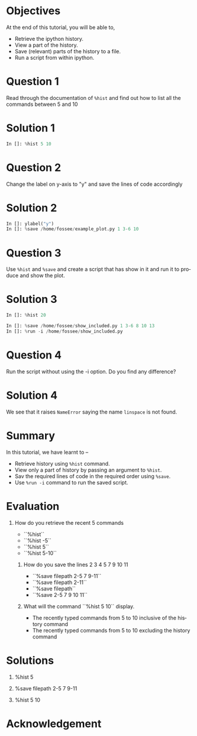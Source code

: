 #+LaTeX_CLASS: beamer
#+LaTeX_CLASS_OPTIONS: [presentation]
#+BEAMER_FRAME_LEVEL: 1

#+BEAMER_HEADER_EXTRA: \usetheme{Warsaw}\usecolortheme{default}\useoutertheme{infolines}\setbeamercovered{transparent}
#+COLUMNS: %45ITEM %10BEAMER_env(Env) %10BEAMER_envargs(Env Args) %4BEAMER_col(Col) %8BEAMER_extra(Extra)
#+PROPERTY: BEAMER_col_ALL 0.1 0.2 0.3 0.4 0.5 0.6 0.7 0.8 0.9 1.0 :ETC

#+LaTeX_CLASS: beamer
#+LaTeX_CLASS_OPTIONS: [presentation]

#+LaTeX_HEADER: \usepackage[english]{babel} \usepackage{ae,aecompl}
#+LaTeX_HEADER: \usepackage{mathpazo,courier,euler} \usepackage[scaled=.95]{helvet}

#+LaTeX_HEADER:\usepackage{listings}

#+LaTeX_HEADER:\lstset{language=Python, basicstyle=\ttfamily\bfseries,
#+LaTeX_HEADER:  commentstyle=\color{red}\itshape, stringstyle=\color{darkgreen},
#+LaTeX_HEADER:  showstringspaces=false, keywordstyle=\color{blue}\bfseries}

#+TITLE:    
#+AUTHOR:    FOSSEE
#+EMAIL:     
#+DATE:    

#+DESCRIPTION: 
#+KEYWORDS: 
#+LANGUAGE:  en
#+OPTIONS:   H:3 num:nil toc:nil \n:nil @:t ::t |:t ^:t -:t f:t *:t <:t
#+OPTIONS:   TeX:t LaTeX:nil skip:nil d:nil todo:nil pri:nil tags:not-in-toc

* 
#+begin_latex
\begin{center}
\textcolor{blue}{Additional Features of \texttt{ipython}}
\end{center}
\begin{center}
\includegraphics[scale=0.25]{../images/iitb-logo.png}\\
Developed by FOSSEE Team, IIT-Bombay. \\ 
Funded by National Mission on Education through ICT

MHRD, Govt. of India
\end{center}
#+end_latex

* Objectives
  At the end of this tutorial, you will be able to,
  - Retrieve the ipython history. 
  - View a part of the history. 
  - Save (relevant) parts of the history to a file.
  - Run a script from within ipython. 
* Question 1
  Read through the documentation of ~%hist~ and find out how to list
  all the commands between 5 and 10
* Solution 1
  #+begin_src python
    In []: %hist 5 10
  #+end_src
* Question 2
  Change the label on y-axis to "y" and save the lines of code
  accordingly
* Solution 2
  #+begin_src python
    In []: ylabel("y")
    In []: %save /home/fossee/example_plot.py 1 3-6 10
  #+end_src
* Question 3
  Use =%hist= and =%save= and create a script that has show in it and
  run it to produce and show the plot.

* Solution 3
  #+begin_src python
    In []: %hist 20
        
    In []: %save /home/fossee/show_included.py 1 3-6 8 10 13
    In []: %run -i /home/fossee/show_included.py
  #+end_src
* Question 4
  Run the script without using the -i option. Do you find any
  difference?
* Solution 4
  We see that it raises ~NameError~ saying the name ~linspace~ is not
  found.

* Summary
  In this tutorial, we have learnt to –
  - Retrieve history using =%hist= command.
  - View only a part of history by passing an argument to =%hist=.
  - Sav the required lines of code in the required order using =%save=.
  - Use =%run -i= command to run the saved script.

* Evaluation
 1. How do you retrieve the recent 5 commands
    
     - ``%hist``
     - ``%hist -5``
     - ``%hist 5``
     - ``%hist 5-10``

  2. How do you save the lines 2 3 4 5 7 9 10 11

     - ``%save filepath 2-5 7 9-11``
     - ``%save filepath 2-11``
     - ``%save filepath``
     - ``%save 2-5 7 9 10 11``

  3. What will the command ``%hist 5 10`` display.

     - The recently typed commands from 5 to 10 inclusive of 
       the history command	
     - The recently typed commands from 5 to 10 excluding
       the history command

* Solutions
  1. %hist 5
 
  2. %save filepath 2-5 7 9-11

  3. %hist 5 10

* Acknowledgement
#+begin_latex
  \begin{block}{}
  \begin{center}
  \textcolor{blue}{\Large THANK YOU!} 
  \end{center}
  \end{block}
\begin{block}{}
  \begin{center}
    For more Information, visit our website\\
    \url{http://fossee.in/}
  \end{center}  
  \end{block}
#+end_latex





